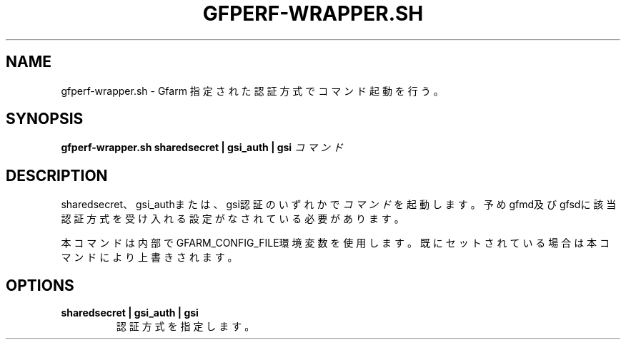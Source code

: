 .\" This manpage has been automatically generated by docbook2man 
.\" from a DocBook document.  This tool can be found at:
.\" <http://shell.ipoline.com/~elmert/comp/docbook2X/> 
.\" Please send any bug reports, improvements, comments, patches, 
.\" etc. to Steve Cheng <steve@ggi-project.org>.
.TH "GFPERF-WRAPPER.SH" "1" "07 March 2012" "Gfarm" ""

.SH NAME
gfperf-wrapper.sh \- Gfarm 指定された認証方式でコマンド起動を行う。
.SH SYNOPSIS

\fBgfperf-wrapper.sh\fR \fBsharedsecret | gsi_auth | gsi \fR \fB\fIコマンド\fB\fR

.SH "DESCRIPTION"
.PP
sharedsecret、gsi_authまたは、gsi認証のいずれかで\fIコマンド\fRを起動します。
予めgfmd及びgfsdに該当認証方式を受け入れる設定がなされている必要があります。
.PP
本コマンドは内部でGFARM_CONFIG_FILE環境変数を使用します。既にセットされている場合は本コマンドにより上書きされます。
.SH "OPTIONS"
.TP
\fBsharedsecret | gsi_auth | gsi\fR
認証方式を指定します。

